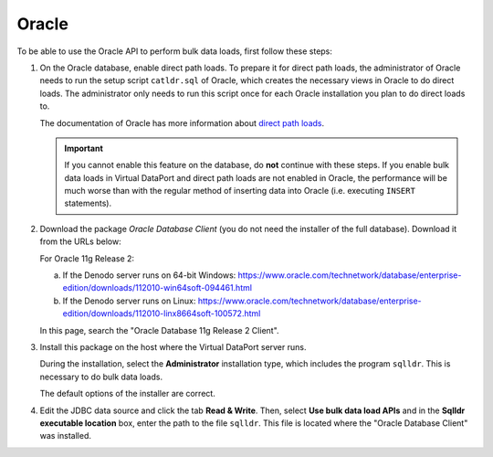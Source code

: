 ======
Oracle
======

To be able to use the Oracle API to perform bulk data loads, first follow these steps:

#. On the Oracle database, enable direct path loads. To prepare it for direct path loads, the administrator of Oracle needs to run the setup script ``catldr.sql`` of Oracle, which creates the necessary views in Oracle to do direct loads. 
   The administrator only needs to run this script once for each Oracle installation you plan to do direct loads to.

   The documentation of Oracle has more information about `direct path loads <https://docs.oracle.com/cd/E11882_01/server.112/e22490/ldr_modes.htm#SUTIL1288>`_.

   .. important:: If you cannot enable this feature on the database, do **not** continue with these steps. If you enable bulk data loads in Virtual DataPort and direct path loads are not enabled in Oracle, the performance will be much worse than with the regular method of inserting data into Oracle (i.e. executing ``INSERT`` statements).
   
#. Download the package *Oracle Database Client* (you do not need the installer of the full database). Download it from the URLs below:

   For Oracle 11g Release 2:
   
   a. If the Denodo server runs on 64-bit Windows:
      https://www.oracle.com/technetwork/database/enterprise-edition/downloads/112010-win64soft-094461.html
   b. If the Denodo server runs on Linux:
      https://www.oracle.com/technetwork/database/enterprise-edition/downloads/112010-linx8664soft-100572.html

   In this page, search the "Oracle Database 11g Release 2 Client".

#. Install this package on the host where the Virtual DataPort server runs.
   
   During the installation, select the **Administrator** installation type, which includes the program ``sqlldr``. This is necessary to do bulk data loads.
   
   The default options of the installer are correct. 

#. Edit the JDBC data source and click the tab **Read & Write**. Then, select **Use bulk data load APIs** and in the **Sqlldr executable location** box, enter the path to the file ``sqlldr``. This file is located where the "Oracle Database Client" was installed.

